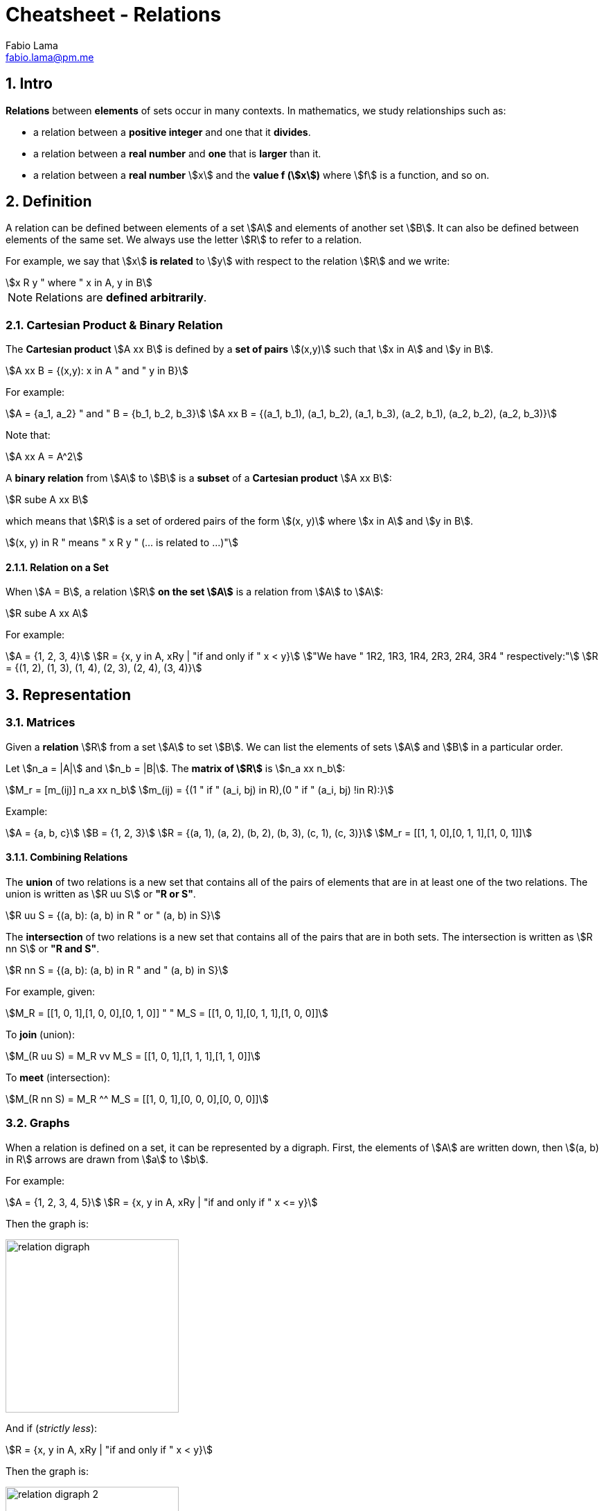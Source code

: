 = Cheatsheet - Relations
Fabio Lama <fabio.lama@pm.me>
:description: Module: CM1020- Discrete Mathematics, started 25. October 2022
:doctype: article
:sectnums: 4
:stem:

== Intro

**Relations** between **elements** of sets occur in many contexts. In
mathematics, we study relationships such as:

* a relation between a **positive integer** and one that it **divides**.
* a relation between a **real number** and **one** that is **larger** than it.
* a relation between a **real number** stem:[x] and the **value f (stem:[x])**
where stem:[f] is a function, and so on.

== Definition

A relation can be defined between elements of a set stem:[A] and elements of
another set stem:[B]. It can also be defined between elements of the same set.
We always use the letter stem:[R] to refer to a relation.

For example, we say that stem:[x] **is related** to stem:[y] with respect to the
relation stem:[R] and we write:

[stem]
++++
x R y " where " x in A, y in B
++++

NOTE: Relations are **defined arbitrarily**.

=== Cartesian Product & Binary Relation

The **Cartesian product** stem:[A xx B] is defined by a **set of pairs**
stem:[(x,y)] such that stem:[x in A] and stem:[y in B].

[stem]
++++
A xx B = {(x,y): x in A " and " y in B}
++++

For example:

[stem]
++++
A = {a_1, a_2} " and " B = {b_1, b_2, b_3}\
A xx B = {(a_1, b_1), (a_1, b_2), (a_1, b_3), (a_2, b_1), (a_2, b_2), (a_2, b_3)}
++++

Note that:

[stem]
++++
A xx A = A^2
++++

A **binary relation** from stem:[A] to stem:[B] is a **subset** of a **Cartesian
product** stem:[A xx B]:

[stem]
++++
R sube A xx B
++++

which means that stem:[R] is a set of ordered pairs of the form stem:[(x, y)]
where stem:[x in A] and stem:[y in B].

[stem]
++++
(x, y) in R " means " x R y " (... is related to ...)"
++++

==== Relation on a Set

When stem:[A = B], a relation stem:[R] **on the set stem:[A]** is a relation
from stem:[A] to stem:[A]:

[stem]
++++
R sube A xx A
++++

For example:

[stem]
++++
A = {1, 2, 3, 4}\
R = {x, y in A, xRy | "if and only if " x < y}\
"We have " 1R2, 1R3, 1R4, 2R3, 2R4, 3R4 " respectively:"\
R = {(1, 2), (1, 3), (1, 4), (2, 3), (2, 4), (3, 4)}
++++

== Representation

=== Matrices

Given a **relation** stem:[R] from a set stem:[A] to set stem:[B]. We can list
the elements of sets stem:[A] and stem:[B] in a particular order.

Let stem:[n_a = |A|] and stem:[n_b = |B|]. The **matrix of stem:[R]** is stem:[n_a xx n_b]:

[stem]
++++
M_r = [m_(ij)] n_a xx n_b\
m_(ij) = {(1 " if " (a_i, bj) in R),(0 " if " (a_i, bj) !in R):}
++++

Example:

[stem]
++++
A = {a, b, c}\
B = {1, 2, 3}\
R = {(a, 1), (a, 2), (b, 2), (b, 3), (c, 1), (c, 3)}\
M_r = [[1, 1, 0],[0, 1, 1],[1, 0, 1]]
++++

==== Combining Relations

The **union** of two relations is a new set that contains all of the pairs of
elements that are in at least one of the two relations. The union is written as
stem:[R uu S] or **"R or S"**.

[stem]
++++
R uu S = {(a, b): (a, b) in R " or " (a, b) in S}
++++

The **intersection** of two relations is a new set that contains all of the
pairs that are in both sets. The intersection is written as stem:[R nn S] or **"R
and S"**.

[stem]
++++
R nn S = {(a, b): (a, b) in R " and " (a, b) in S}
++++

For example, given:

[stem]
++++
M_R = [[1, 0, 1],[1, 0, 0],[0, 1, 0]] " " M_S = [[1, 0, 1],[0, 1, 1],[1, 0, 0]]
++++

To **join** (union):

[stem]
++++
M_(R uu S) = M_R vv M_S = [[1, 0, 1],[1, 1, 1],[1, 1, 0]]
++++

To **meet** (intersection):

[stem]
++++
M_(R nn S) = M_R ^^ M_S = [[1, 0, 1],[0, 0, 0],[0, 0, 0]]
++++

=== Graphs

When a relation is defined on a set, it can be represented by a digraph. First,
the elements of stem:[A] are written down, then stem:[(a, b) in R] arrows are
drawn from stem:[a] to stem:[b].

For example:

[stem]
++++
A = {1, 2, 3, 4, 5}\
R = {x, y in A, xRy | "if and only if " x <= y}
++++

Then the graph is:

image::./assets/relation_digraph.png[align=center, width=250]

And if (_strictly less_):

[stem]
++++
R = {x, y in A, xRy | "if and only if " x < y}
++++

Then the graph is:

image::./assets/relation_digraph_2.png[align=center, width=250]

== Properties

=== Reflexivity

A relation stem:[R] in a set stem:[S] is said to be **reflexive** if and only
if:

[stem]
++++
x R x, AA x in S\
-=\
(x, x) in R, AA x in S
++++

For example, the following is reflexive:

[stem]
++++
R = {(a, b) in ZZ^2 | a <= b}\
1 <= 1 " "("i.e. " a <= a)\
1 <= 2\
...
++++

While this example is **not** reflexive:

[stem]
++++
R = {(a, b) in ZZ^2 | a < b}\
1 < 2\
"but not " 1 < 1 " " ("i.e. " a < a)\
...
++++

=== Symmetry

A relation stem:[R] on a set stem:[S] is said to be **symmetric** if and only
if:

[stem]
++++
AA (a, b) in S, " if " aRb " then " bRa
++++

For example, the following is symmetric:

[stem]
++++
R = {(a, b) in ZZ^2 | a + b = b + a}\
1 + 2 = 2 + 1\
2 + 1 = 1 + 2\
...
++++

While this example is **not** symmetric:

[stem]
++++
R = {(a, b) in ZZ^2 | a <= b}\
1 <= 2\
" but not " 2 <= 1\
...
++++

=== Anti-Symmetry

NOTE: The symmetric and anti-symmetric properties are not necessarily mutually
exclusive, meaning a relation can be both.

A relation stem:[R] on a set stem:[S] is said to be **anti-symmetric** if and
only if:

[stem]
++++
AA (a, b) in S, " if " (aRb " and " bRa) " then " a = b
++++

For example, the following is anti-symmetric:

[stem]
++++
R = {(a, b) in ZZ^2 | a <= b}\
1 <= 1 " and " 1 <=1\
"implies " 1 = 1\
...
++++

=== Transitivity

A relation stem:[R] on set stem:[S] is called **transitive** if and only if:

[stem]
++++
AA (a, b, c) in S, " if " (aRb " and " bRc) " then " aRc
++++

For example, the following is transitive:

[stem]
++++
R = {(a, b) in ZZ^2 | a <= b }\
2 <= 3 " and " 3 <= 4\
"implies " 2 <= 4\
...
++++
